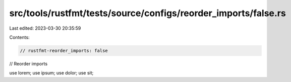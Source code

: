 src/tools/rustfmt/tests/source/configs/reorder_imports/false.rs
===============================================================

Last edited: 2023-03-30 20:35:59

Contents:

.. code-block:: rs

    // rustfmt-reorder_imports: false
// Reorder imports

use lorem;
use ipsum;
use dolor;
use sit;


